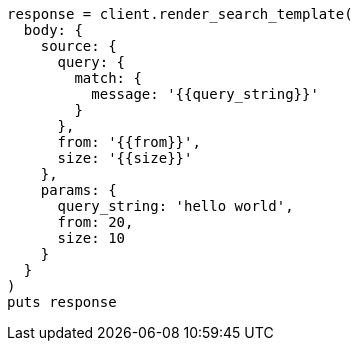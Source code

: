 [source, ruby]
----
response = client.render_search_template(
  body: {
    source: {
      query: {
        match: {
          message: '{{query_string}}'
        }
      },
      from: '{{from}}',
      size: '{{size}}'
    },
    params: {
      query_string: 'hello world',
      from: 20,
      size: 10
    }
  }
)
puts response
----
